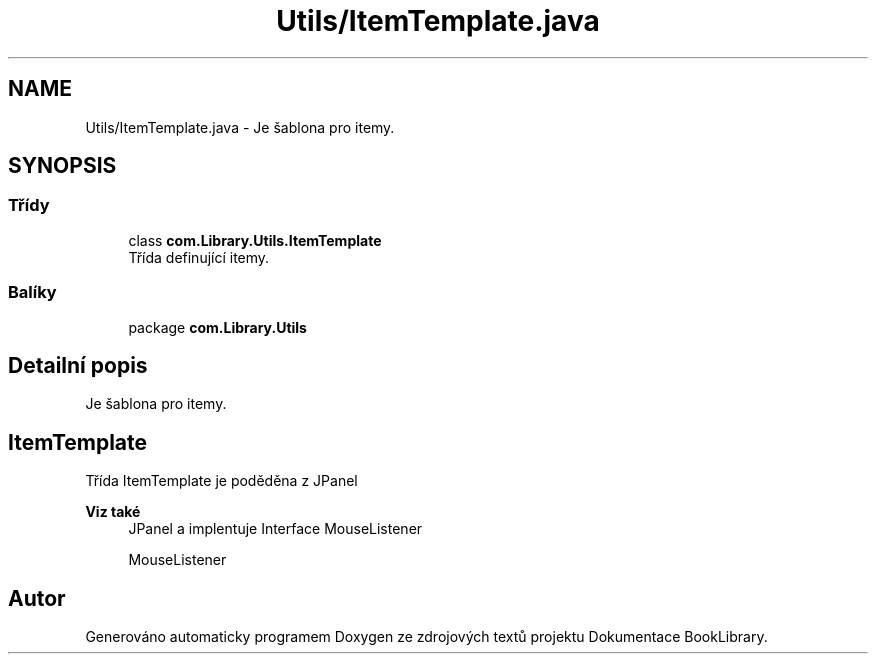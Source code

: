 .TH "Utils/ItemTemplate.java" 3 "ne 17. kvě 2020" "Version 1" "Dokumentace BookLibrary" \" -*- nroff -*-
.ad l
.nh
.SH NAME
Utils/ItemTemplate.java \- Je šablona pro itemy\&.  

.SH SYNOPSIS
.br
.PP
.SS "Třídy"

.in +1c
.ti -1c
.RI "class \fBcom\&.Library\&.Utils\&.ItemTemplate\fP"
.br
.RI "Třída definující itemy\&. "
.in -1c
.SS "Balíky"

.in +1c
.ti -1c
.RI "package \fBcom\&.Library\&.Utils\fP"
.br
.in -1c
.SH "Detailní popis"
.PP 
Je šablona pro itemy\&. 


.SH "ItemTemplate"
.PP
.PP
Třída ItemTemplate je poděděna z JPanel 
.PP
\fBViz také\fP
.RS 4
JPanel a implentuje Interface MouseListener 
.PP
MouseListener 
.RE
.PP

.SH "Autor"
.PP 
Generováno automaticky programem Doxygen ze zdrojových textů projektu Dokumentace BookLibrary\&.
